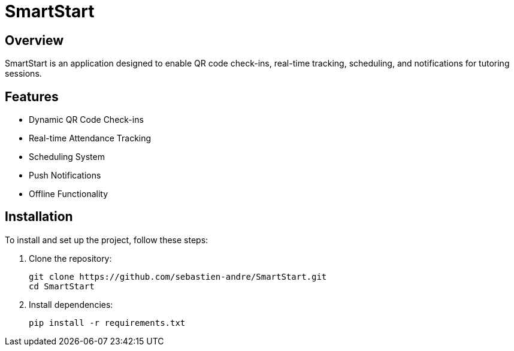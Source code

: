 = SmartStart

== Overview
SmartStart is an application designed to enable QR code check-ins, real-time tracking, scheduling, and notifications for tutoring sessions.

== Features
- Dynamic QR Code Check-ins
- Real-time Attendance Tracking
- Scheduling System
- Push Notifications
- Offline Functionality

== Installation
To install and set up the project, follow these steps:

. Clone the repository:
+
[source,sh]
----
git clone https://github.com/sebastien-andre/SmartStart.git
cd SmartStart
----

. Install dependencies:
+
[source,sh]
----
pip install -r requirements.txt
----
